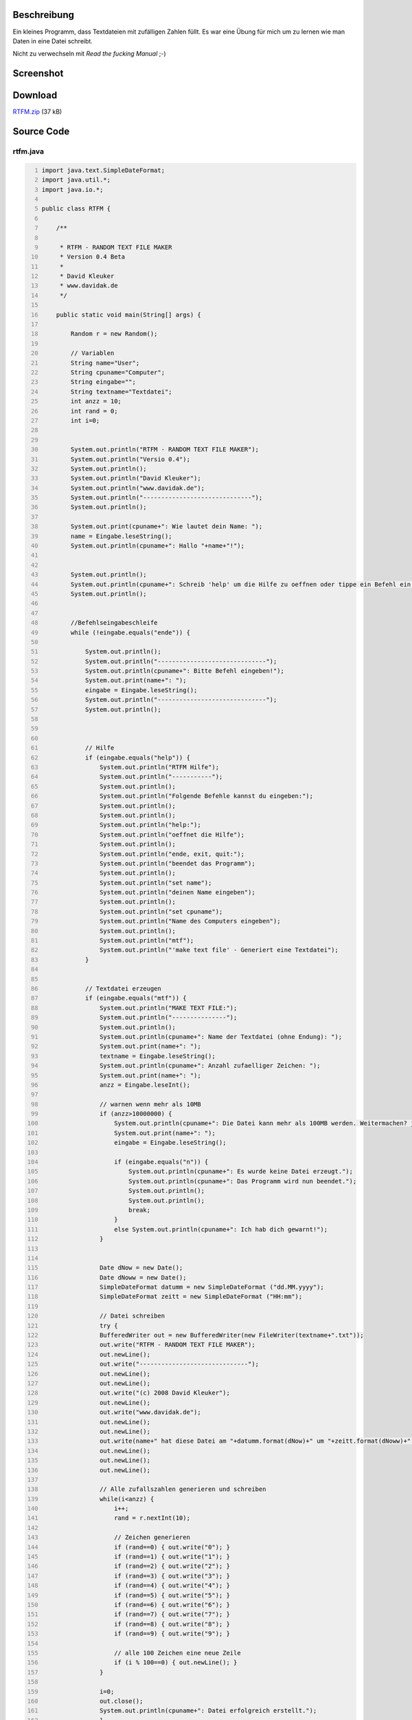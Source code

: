 .. title: RTFM - Random Text File Maker
.. date: 2013/06/16 18:06
.. type: text

Beschreibung
------------

Ein kleines Programm, dass Textdateien mit zufälligen Zahlen füllt. Es war eine Übung für mich um zu lernen wie man Daten in eine Datei schreibt.

Nicht zu verwechseln mit *Read the fucking Manual* ;-)

Screenshot
----------

.. thumbnail:: /images/java_rtfm.png

Download
--------

`RTFM.zip </download/RTFM.zip>`_ (37 kB)

Source Code
-----------

rtfm.java
~~~~~~~~~

.. code-block:: java
    :number-lines:

    import java.text.SimpleDateFormat;
    import java.util.*;
    import java.io.*;

    public class RTFM {

        /**

         * RTFM - RANDOM TEXT FILE MAKER
         * Version 0.4 Beta
         *
         * David Kleuker
         * www.davidak.de
         */

        public static void main(String[] args) {

            Random r = new Random();

            // Variablen
            String name="User";
            String cpuname="Computer";
            String eingabe="";
            String textname="Textdatei";
            int anzz = 10;
            int rand = 0;
            int i=0;


            System.out.println("RTFM - RANDOM TEXT FILE MAKER");
            System.out.println("Versio 0.4");
            System.out.println();
            System.out.println("David Kleuker");
            System.out.println("www.davidak.de");
            System.out.println("------------------------------");
            System.out.println();

            System.out.print(cpuname+": Wie lautet dein Name: ");
            name = Eingabe.leseString();
            System.out.println(cpuname+": Hallo "+name+"!");


            System.out.println();
            System.out.println(cpuname+": Schreib 'help' um die Hilfe zu oeffnen oder tippe ein Befehl ein.");
            System.out.println();


            //Befehlseingabeschleife
            while (!eingabe.equals("ende")) {

                System.out.println();
                System.out.println("------------------------------");
                System.out.println(cpuname+": Bitte Befehl eingeben!");
                System.out.print(name+": ");
                eingabe = Eingabe.leseString();
                System.out.println("------------------------------");
                System.out.println();



                // Hilfe
                if (eingabe.equals("help")) {
                    System.out.println("RTFM Hilfe");
                    System.out.println("-----------");
                    System.out.println();
                    System.out.println("Folgende Befehle kannst du eingeben:");
                    System.out.println();
                    System.out.println();
                    System.out.println("help:");
                    System.out.println("oeffnet die Hilfe");
                    System.out.println();
                    System.out.println("ende, exit, quit:");
                    System.out.println("beendet das Programm");
                    System.out.println();
                    System.out.println("set name");
                    System.out.println("deinen Name eingeben");
                    System.out.println();
                    System.out.println("set cpuname");
                    System.out.println("Name des Computers eingeben");
                    System.out.println();
                    System.out.println("mtf");
                    System.out.println("'make text file' - Generiert eine Textdatei");
                }


                // Textdatei erzeugen
                if (eingabe.equals("mtf")) {
                    System.out.println("MAKE TEXT FILE:");
                    System.out.println("---------------");
                    System.out.println();
                    System.out.println(cpuname+": Name der Textdatei (ohne Endung): ");
                    System.out.print(name+": ");
                    textname = Eingabe.leseString();
                    System.out.println(cpuname+": Anzahl zufaelliger Zeichen: ");
                    System.out.print(name+": ");
                    anzz = Eingabe.leseInt();

                    // warnen wenn mehr als 10MB
                    if (anzz>10000000) {
                        System.out.println(cpuname+": Die Datei kann mehr als 100MB werden. Weitermachen? j/n: ");
                        System.out.print(name+": ");
                        eingabe = Eingabe.leseString();

                        if (eingabe.equals("n")) {
                            System.out.println(cpuname+": Es wurde keine Datei erzeugt.");
                            System.out.println(cpuname+": Das Programm wird nun beendet.");
                            System.out.println();
                            System.out.println();
                            break;
                        }
                        else System.out.println(cpuname+": Ich hab dich gewarnt!");
                    }


                    Date dNow = new Date();
                    Date dNoww = new Date();
                    SimpleDateFormat datumm = new SimpleDateFormat ("dd.MM.yyyy");
                    SimpleDateFormat zeitt = new SimpleDateFormat ("HH:mm");

                    // Datei schreiben
                    try {
                    BufferedWriter out = new BufferedWriter(new FileWriter(textname+".txt"));
                    out.write("RTFM - RANDOM TEXT FILE MAKER");
                    out.newLine();
                    out.write("------------------------------");
                    out.newLine();
                    out.newLine();
                    out.write("(c) 2008 David Kleuker");
                    out.newLine();
                    out.write("www.davidak.de");
                    out.newLine();
                    out.newLine();
                    out.write(name+" hat diese Datei am "+datumm.format(dNow)+" um "+zeitt.format(dNoww)+" Uhr erstellt.");
                    out.newLine();
                    out.newLine();
                    out.newLine();

                    // Alle zufallszahlen generieren und schreiben
                    while(i<anzz) {
                        i++;
                        rand = r.nextInt(10);

                        // Zeichen generieren
                        if (rand==0) { out.write("0"); }
                        if (rand==1) { out.write("1"); }
                        if (rand==2) { out.write("2"); }
                        if (rand==3) { out.write("3"); }
                        if (rand==4) { out.write("4"); }
                        if (rand==5) { out.write("5"); }
                        if (rand==6) { out.write("6"); }
                        if (rand==7) { out.write("7"); }
                        if (rand==8) { out.write("8"); }
                        if (rand==9) { out.write("9"); }

                        // alle 100 Zeichen eine neue Zeile
                        if (i % 100==0) { out.newLine(); }
                    }

                    i=0;
                    out.close();
                    System.out.println(cpuname+": Datei erfolgreich erstellt.");
                    }

                    catch (IOException e) {
                        System.out.println(cpuname+": Schreiben der Datei fehlgeschlagen.");
                        System.out.println("Fehler "+e.toString());
                    }

                }


                // Name ndern
                if (eingabe.equals("set name")) {
                    System.out.print(cpuname+": Neuer Name: ");
                    name = Eingabe.leseString();
                    System.out.println();
                    System.out.println(cpuname+": "+name+" ist auch ein toller Name!");
                }



                // CPU Name ndern
                if (eingabe.equals("set cpuname")) {
                    System.out.print(cpuname+": Neuer Name fr mich: ");
                    cpuname = Eingabe.leseString();
                    System.out.println();
                    System.out.println(cpuname+": "+cpuname+" ist auch ein toller Name!");
                }



                // Beenden
                if (eingabe.equals("ende")) {
                    break;
                }



                // Beenden
                if (eingabe.equals("exit")) {
                    eingabe = "ende";
                    break;
                }



                // Beenden
                if (eingabe.equals("quit")) {
                    eingabe = "ende";
                    break;
                }


            }

            // Ende des Programms
            System.out.println("Tschss, "+name+"!");
            System.out.println();
            System.out.println("Besuch meinen Blog oder mein Wiki mit noch mehr Java-Programmen.");
            System.out.println();
            System.out.println("www.davidak.de");

        }

    }

Eingabe.java
~~~~~~~~~~~~

.. code-block:: java
    :number-lines:

    import java.io.BufferedReader;
    import java.io.IOException;
    import java.io.InputStreamReader;

    /* Nicht dokumentierte Klasse, um direkt Eingaben von der Tastatur

     * Konsole zu lesen. Die Methoden fangen Fehler ab und geben bei
     * falschen Eingaben "Standardwerte" zurück.
     * @author kleuker
     */
    public class Eingabe {

      public static String leseString(){
        String ergebnis;

        BufferedReader in = new BufferedReader( new InputStreamReader(System.in));
        try {
            ergebnis=in.readLine();
        } catch (IOException e) {
            ergebnis="";
        }
        return ergebnis;
      }

      public static int leseInt(){
        int ergebnis;
        try {
            ergebnis=Integer.decode(leseString()).intValue();
        } catch (NumberFormatException e) {
            ergebnis=0;
        }

        return ergebnis;
      }

      public static float leseFloat(){
        float ergebnis;
        try {
            ergebnis=Float.valueOf(leseString()).floatValue();
        } catch (NumberFormatException e) {
            ergebnis=0f;
        }

        return ergebnis;
      }

      public static double leseDouble(){
        double ergebnis;
        try {
            ergebnis=Double.valueOf(leseString()).doubleValue();
        } catch (NumberFormatException e) {
            ergebnis=0d;
        }

        return ergebnis;
      }

      public static boolean leseBoolean(){
        boolean ergebnis;
        try {
            ergebnis=Boolean.valueOf(leseString()).booleanValue();
        } catch (NumberFormatException e) {
            ergebnis=false;
        }

        return ergebnis;
      }

    // rein zu Testzwecken hier stehen gelassen, kann gelöscht werden
        public static void main (String[] s){
            int eingabe=0;
            while(eingabe!=-1){
                System.out.print("Text eingeben: ");
                System.out.println("Eingeben wurde:"+Eingabe.leseString());
                System.out.print("Float eingeben: ");
                System.out.println("Eingeben wurde:"+Eingabe.leseFloat());
                System.out.print("Double eingeben: ");
                System.out.println("Eingeben wurde:"+Eingabe.leseDouble());
                System.out.print("Boolean eingeben: ");
                System.out.println("Eingeben wurde:"+Eingabe.leseBoolean());
                System.out.print("Ganze Zahl eingeben (Abbruch mit -1): ");
                eingabe=Eingabe.leseInt();
                System.out.println("Eingeben wurde: "+eingabe);
            }
        }
    }
